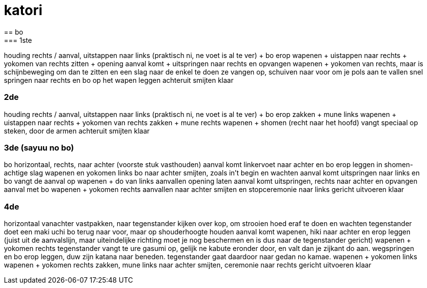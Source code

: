 = katori
== bo
=== 1ste
houding rechts /
aanval, uitstappen naar links (praktisch ni, ne voet is al te ver) + bo erop
wapenen + uistappen naar rechts + yokomen van rechts
zitten + opening
aanval komt + uitspringen naar rechts en opvangen
wapenen + yokomen van rechts, maar is schijnbeweging om dan te zitten en een slag naar de enkel te doen
ze vangen op, schuiven naar voor om je pols aan te vallen
snel springen naar rechts en bo op het wapen leggen
achteruit smijten
klaar

=== 2de
houding rechts /
aanval, uitstappen naar links (praktisch ni, ne voet is al te ver) + bo erop
zakken + mune links
wapenen + uistappen naar rechts + yokomen van rechts
zakken + mune rechts
wapenen + shomen (recht naar het hoofd)
vangt speciaal op
steken, door de armen
achteruit smijten
klaar

=== 3de (sayuu no bo)
bo horizontaal, rechts, naar achter (voorste stuk vasthouden)
aanval komt
linkervoet naar achter en bo erop leggen in shomen-achtige slag
wapenen en yokomen links
bo naar achter smijten, zoals in't begin en wachten
aanval komt
uitspringen naar links en bo vangt de aanval op
wapenen + do van links aanvallen
opening laten
aanval komt
uitspringen, rechts naar achter en opvangen aanval met bo
wapenen + yokomen rechts aanvallen
naar achter smijten en stopceremonie naar links gericht uitvoeren
klaar

=== 4de
horizontaal vanachter vastpakken, naar tegenstander kijken
over kop, om strooien hoed eraf te doen en wachten
tegenstander doet een maki uchi
bo terug naar voor, maar op shouderhoogte houden
aanval komt
wapenen, hiki naar achter en erop leggen (juist uit de aanvalslijn, maar uiteindelijke richting moet je nog
beschermen en is dus naar de tegenstander gericht)
wapenen + yokomen rechts
tegenstander vangt te ure gasumi op, gelijk ne kabute eronder door,
en valt dan je zijkant do aan.
wegspringen en bo erop leggen, duw zijn katana naar beneden.
tegenstander gaat daardoor naar gedan no kamae.
wapenen + yokomen links
wapenen + yokomen rechts
zakken, mune links
naar achter smijten, ceremonie naar rechts gericht uitvoeren
klaar


